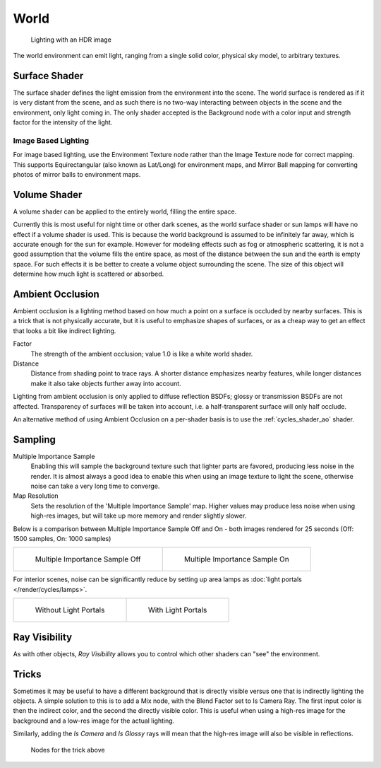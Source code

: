 
*****
World
*****

.. figure:: /images/Manual-Cycles-Environment-Lighting.jpg

   Lighting with an HDR image


The world environment can emit light, ranging from a single solid color, physical sky model,
to arbitrary textures.


Surface Shader
==============

The surface shader defines the light emission from the environment into the scene.
The world surface is rendered as if it is very distant from the scene,
and as such there is no two-way interacting between objects in the scene and the environment,
only light coming in. The only shader accepted is the Background node with a color input and
strength factor for the intensity of the light.


Image Based Lighting
^^^^^^^^^^^^^^^^^^^^

For image based lighting,
use the Environment Texture node rather than the Image Texture node for correct mapping.
This supports Equirectangular (also known as Lat/Long) for environment maps,
and Mirror Ball mapping for converting photos of mirror balls to environment maps.


Volume Shader
=============

A volume shader can be applied to the entirely world, filling the entire space.

Currently this is most useful for night time or other dark scenes,
as the world surface shader or sun lamps will have no effect if a volume shader is used.
This is because the world background is assumed to be infinitely far away,
which is accurate enough for the sun for example.
However for modeling effects such as fog or atmospheric scattering,
it is not a good assumption that the volume fills the entire space,
as most of the distance between the sun and the earth is empty space.
For such effects it is be better to create a volume object surrounding the scene.
The size of this object will determine how much light is scattered or absorbed.


Ambient Occlusion
=================

Ambient occlusion is a lighting method based on how much a point on a surface is occluded by
nearby surfaces. This is a trick that is not physically accurate,
but it is useful to emphasize shapes of surfaces,
or as a cheap way to get an effect that looks a bit like indirect lighting.


Factor
   The strength of the ambient occlusion; value 1.0 is like a white world shader.
Distance
   Distance from shading point to trace rays.
   A shorter distance emphasizes nearby features,
   while longer distances make it also take objects further away into account.

Lighting from ambient occlusion is only applied to diffuse reflection BSDFs;
glossy or transmission BSDFs are not affected.
Transparency of surfaces will be taken into account, i.e.
a half-transparent surface will only half occlude.

An alternative method of using Ambient Occlusion on a per-shader basis is to use the
:ref:`cycles_shader_ao` shader.


Sampling
========

Multiple Importance Sample
   Enabling this will sample the background texture such that lighter parts are favored,
   producing less noise in the render.
   It is almost always a good idea to enable this when using an image texture to light the scene,
   otherwise noise can take a very long time to converge.
Map Resolution
   Sets the resolution of the 'Multiple Importance Sample' map.
   Higher values may produce less noise when using high-res images,
   but will take up more memory and render slightly slower.

Below is a comparison between Multiple Importance Sample Off and On - both images rendered for
25 seconds (Off: 1500 samples, On: 1000 samples)


.. list-table::

   * - .. figure:: /images/Manual-Cycles-MIS-Off.jpg

          Multiple Importance Sample Off

     - .. figure:: /images/Manual-Cycles-MIS-On.jpg

          Multiple Importance Sample On


For interior scenes, noise can be significantly reduce by
setting up area lamps as :doc:`light portals </render/cycles/lamps>`.

.. list-table::

   * - .. figure:: /images/Manual_cycles_light_portals_off.jpg
          :width: 300px

          Without Light Portals

     - .. figure:: /images/Manual_cycles_light_portals_on.jpg
          :width: 300px

          With Light Portals

Ray Visibility
==============

As with other objects,
*Ray Visibility* allows you to control which other shaders can "see" the environment.


Tricks
======

Sometimes it may be useful to have a different background that is directly visible versus one
that is indirectly lighting the objects. A simple solution to this is to add a Mix node,
with the Blend Factor set to Is Camera Ray. The first input color is then the indirect color,
and the second the directly visible color. This is useful when using a high-res image for the
background and a low-res image for the actual lighting.

Similarly, adding the *Is Camera* and *Is Glossy* rays will mean that the high-res image
will also be visible in reflections.


.. figure:: /images/Manual-Cycles-Env-Trick-Nodes.jpg
   :width: 500px

   Nodes for the trick above

